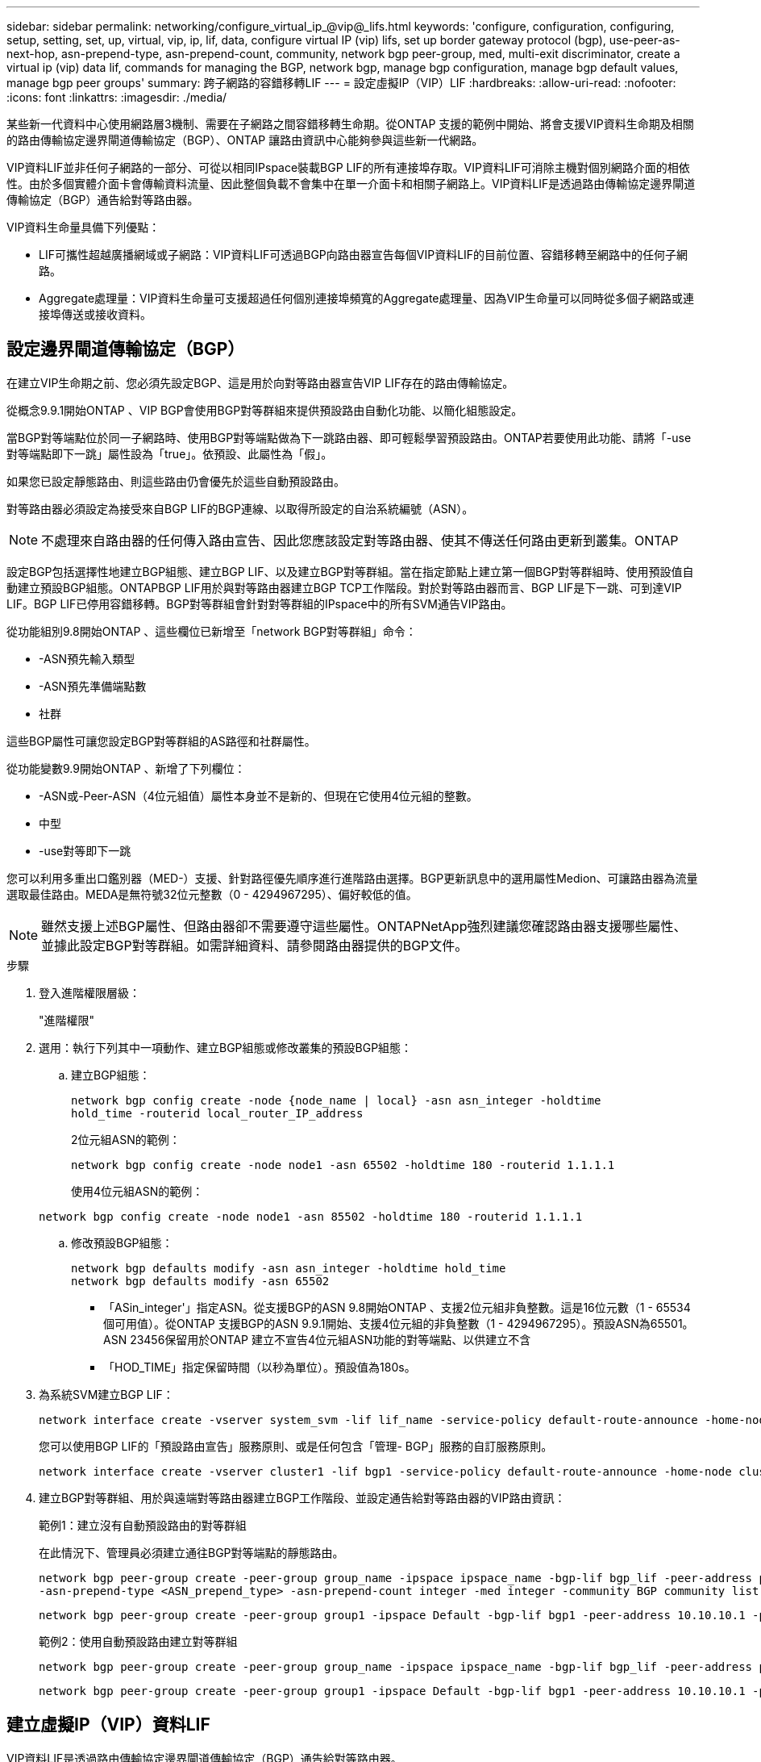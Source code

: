 ---
sidebar: sidebar 
permalink: networking/configure_virtual_ip_@vip@_lifs.html 
keywords: 'configure, configuration, configuring, setup, setting, set, up, virtual, vip, ip, lif, data, configure virtual IP (vip) lifs, set up border gateway protocol (bgp), use-peer-as-next-hop, asn-prepend-type, asn-prepend-count, community, network bgp peer-group, med, multi-exit discriminator, create a virtual ip (vip) data lif, commands for managing the BGP, network bgp, manage bgp configuration, manage bgp default values, manage bgp peer groups' 
summary: 跨子網路的容錯移轉LIF 
---
= 設定虛擬IP（VIP）LIF
:hardbreaks:
:allow-uri-read: 
:nofooter: 
:icons: font
:linkattrs: 
:imagesdir: ./media/


[role="lead"]
某些新一代資料中心使用網路層3機制、需要在子網路之間容錯移轉生命期。從ONTAP 支援的範例中開始、將會支援VIP資料生命期及相關的路由傳輸協定邊界閘道傳輸協定（BGP）、ONTAP 讓路由資訊中心能夠參與這些新一代網路。

VIP資料LIF並非任何子網路的一部分、可從以相同IPspace裝載BGP LIF的所有連接埠存取。VIP資料LIF可消除主機對個別網路介面的相依性。由於多個實體介面卡會傳輸資料流量、因此整個負載不會集中在單一介面卡和相關子網路上。VIP資料LIF是透過路由傳輸協定邊界閘道傳輸協定（BGP）通告給對等路由器。

VIP資料生命量具備下列優點：

* LIF可攜性超越廣播網域或子網路：VIP資料LIF可透過BGP向路由器宣告每個VIP資料LIF的目前位置、容錯移轉至網路中的任何子網路。
* Aggregate處理量：VIP資料生命量可支援超過任何個別連接埠頻寬的Aggregate處理量、因為VIP生命量可以同時從多個子網路或連接埠傳送或接收資料。




== 設定邊界閘道傳輸協定（BGP）

在建立VIP生命期之前、您必須先設定BGP、這是用於向對等路由器宣告VIP LIF存在的路由傳輸協定。

從概念9.9.1開始ONTAP 、VIP BGP會使用BGP對等群組來提供預設路由自動化功能、以簡化組態設定。

當BGP對等端點位於同一子網路時、使用BGP對等端點做為下一跳路由器、即可輕鬆學習預設路由。ONTAP若要使用此功能、請將「-use對等端點即下一跳」屬性設為「true」。依預設、此屬性為「假」。

如果您已設定靜態路由、則這些路由仍會優先於這些自動預設路由。

對等路由器必須設定為接受來自BGP LIF的BGP連線、以取得所設定的自治系統編號（ASN）。


NOTE: 不處理來自路由器的任何傳入路由宣告、因此您應該設定對等路由器、使其不傳送任何路由更新到叢集。ONTAP

設定BGP包括選擇性地建立BGP組態、建立BGP LIF、以及建立BGP對等群組。當在指定節點上建立第一個BGP對等群組時、使用預設值自動建立預設BGP組態。ONTAPBGP LIF用於與對等路由器建立BGP TCP工作階段。對於對等路由器而言、BGP LIF是下一跳、可到達VIP LIF。BGP LIF已停用容錯移轉。BGP對等群組會針對對等群組的IPspace中的所有SVM通告VIP路由。

從功能組別9.8開始ONTAP 、這些欄位已新增至「network BGP對等群組」命令：

* -ASN預先輸入類型
* -ASN預先準備端點數
* 社群


這些BGP屬性可讓您設定BGP對等群組的AS路徑和社群屬性。

從功能變數9.9開始ONTAP 、新增了下列欄位：

* -ASN或-Peer-ASN（4位元組值）屬性本身並不是新的、但現在它使用4位元組的整數。
* 中型
* -use對等即下一跳


您可以利用多重出口鑑別器（MED-）支援、針對路徑優先順序進行進階路由選擇。BGP更新訊息中的選用屬性Medion、可讓路由器為流量選取最佳路由。MEDA是無符號32位元整數（0 - 4294967295）、偏好較低的值。


NOTE: 雖然支援上述BGP屬性、但路由器卻不需要遵守這些屬性。ONTAPNetApp強烈建議您確認路由器支援哪些屬性、並據此設定BGP對等群組。如需詳細資料、請參閱路由器提供的BGP文件。

.步驟
. 登入進階權限層級：
+
"進階權限"

. 選用：執行下列其中一項動作、建立BGP組態或修改叢集的預設BGP組態：
+
.. 建立BGP組態：
+
....
network bgp config create -node {node_name | local} -asn asn_integer -holdtime
hold_time -routerid local_router_IP_address
....
+
2位元組ASN的範例：

+
....
network bgp config create -node node1 -asn 65502 -holdtime 180 -routerid 1.1.1.1
....
+
使用4位元組ASN的範例：

+
....
network bgp config create -node node1 -asn 85502 -holdtime 180 -routerid 1.1.1.1
....
.. 修改預設BGP組態：
+
....
network bgp defaults modify -asn asn_integer -holdtime hold_time
network bgp defaults modify -asn 65502
....
+
*** 「ASin_integer'」指定ASN。從支援BGP的ASN 9.8開始ONTAP 、支援2位元組非負整數。這是16位元數（1 - 65534個可用值）。從ONTAP 支援BGP的ASN 9.9.1開始、支援4位元組的非負整數（1 - 4294967295）。預設ASN為65501。ASN 23456保留用於ONTAP 建立不宣告4位元組ASN功能的對等端點、以供建立不含
*** 「HOD_TIME」指定保留時間（以秒為單位）。預設值為180s。




. 為系統SVM建立BGP LIF：
+
....
network interface create -vserver system_svm -lif lif_name -service-policy default-route-announce -home-node home_node -home-port home_port -address ip_address -netmask netmask
....
+
您可以使用BGP LIF的「預設路由宣告」服務原則、或是任何包含「管理- BGP」服務的自訂服務原則。

+
....
network interface create -vserver cluster1 -lif bgp1 -service-policy default-route-announce -home-node cluster1-01 -home-port e0c -address 10.10.10.100 -netmask 255.255.255.0
....
. 建立BGP對等群組、用於與遠端對等路由器建立BGP工作階段、並設定通告給對等路由器的VIP路由資訊：
+
範例1：建立沒有自動預設路由的對等群組

+
在此情況下、管理員必須建立通往BGP對等端點的靜態路由。

+
....
network bgp peer-group create -peer-group group_name -ipspace ipspace_name -bgp-lif bgp_lif -peer-address peer-router_ip_address -peer-asn 65502 -route-preference integer
-asn-prepend-type <ASN_prepend_type> -asn-prepend-count integer -med integer -community BGP community list <0-65535>:<0-65535>
....
+
....
network bgp peer-group create -peer-group group1 -ipspace Default -bgp-lif bgp1 -peer-address 10.10.10.1 -peer-asn 65502 -route-preference 100 -asn-prepend-type local-asn -asn-prepend-count 2 -med 100 -community 9000:900,8000:800
....
+
範例2：使用自動預設路由建立對等群組

+
....
network bgp peer-group create -peer-group group_name -ipspace ipspace_name -bgp-lif bgp_lif -peer-address peer-router_ip_address -peer-asn 65502 -use-peer-as-next-hop true -route-preference integer -asn-prepend-type <ASN_prepend_type> -asn-prepend-count integer -med integer -community BGP community list <0-65535>:<0-65535>
....
+
....
network bgp peer-group create -peer-group group1 -ipspace Default -bgp-lif bgp1 -peer-address 10.10.10.1 -peer-asn 65502 -use-peer-as-next-hop true -route-preference 100 -asn-prepend-type local-asn -asn-prepend-count 2 -med 100 -community 9000:900,8000:800
....




== 建立虛擬IP（VIP）資料LIF

VIP資料LIF是透過路由傳輸協定邊界閘道傳輸協定（BGP）通告給對等路由器。

.開始之前
* 必須設定BGP對等群組、且要建立LIF的SVM之BGP工作階段必須處於作用中狀態。
* 必須為SVM的任何傳出VIP流量建立通往BGP路由器或BGP LIF子網路中任何其他路由器的靜態路由。
* 您應該開啟多重路徑路由、以便傳出的VIP流量能夠使用所有可用的路由。
+
如果未啟用多重路徑路由、則所有傳出的VIP流量都會從單一介面發出。



.步驟
. 建立VIP資料LIF：
+
....
network interface create -vserver svm_name -lif lif_name -role data -data-protocol
{nfs|cifs|iscsi|fcache|none|fc-nvme} -home-node home_node -address ip_address -is-vip true
....
+
如果您未使用「network interface create」命令指定主連接埠、則會自動選取VIP連接埠。

+
根據預設、VIP資料LIF屬於系統建立的每個IPspace名為「VIP」的廣播網域。您無法修改VIP廣播網域。

+
VIP資料LIF可同時在裝載BGP LIF IP空間的所有連接埠上存取。如果本機節點上的VIP SVM沒有作用中的BGP工作階段、則VIP資料LIF會容錯移轉至節點上已針對該SVM建立BGP工作階段的下一個VIP連接埠。

. 驗證BGP工作階段是否處於VIP資料LIF SVM的UP狀態：
+
....
network bgp vserver-status show

Node        Vserver  bgp status
	    ----------  -------- ---------
	    node1       vs1      up
....
+
如果節點上SVM的BGP狀態為「快轉」、則VIP資料LIF會容錯移轉至另一個節點、而SVM的BGP狀態為「快轉」。如果所有節點上的BGP狀態都是「動態」、則VIP資料LIF就無法在任何地方託管、且LIF狀態為「關閉」。





== 管理BGP的命令

從ONTAP 功能介紹版開始、您可以使用「network BGP」命令來管理ONTAP BGP工作階段。



=== 管理BGP組態

|===


| 如果您想要... | 使用此命令... 


| 建立BGP組態 | 建立網路BGP組態 


| 修改BGP組態 | 修改網路BGP組態 


| 刪除BGP組態 | 刪除網路BGP組態 


| 顯示BGP組態 | 網路BGP組態顯示 


| 顯示VIP LIF SVM的BGP狀態 | 網路BGP vserver狀態顯示 
|===


=== 管理BGP預設值

|===


| 如果您想要... | 使用此命令... 


| 修改BGP預設值 | 網路BGP預設值會修改 


| 顯示BGP預設值 | 顯示網路BGP預設值 
|===


=== 管理BGP對等群組

|===


| 如果您想要... | 使用此命令... 


| 建立BGP對等群組 | 建立BGP對等群組 


| 修改BGP對等群組 | 網路BGP對等群組修改 


| 刪除BGP對等群組 | 網路BGP對等群組刪除 


| 顯示BGP對等群組資訊 | 網路BGP對等群組顯示 


| 重新命名BGP對等群組 | 網路BGP對等群組重新命名 
|===
http://docs.netapp.com/ontap-9/topic/com.netapp.doc.dot-cm-cmpr/GUID-5CB10C70-AC11-41C0-8C16-B4D0DF916E9B.html["指令ONTAP"^]
